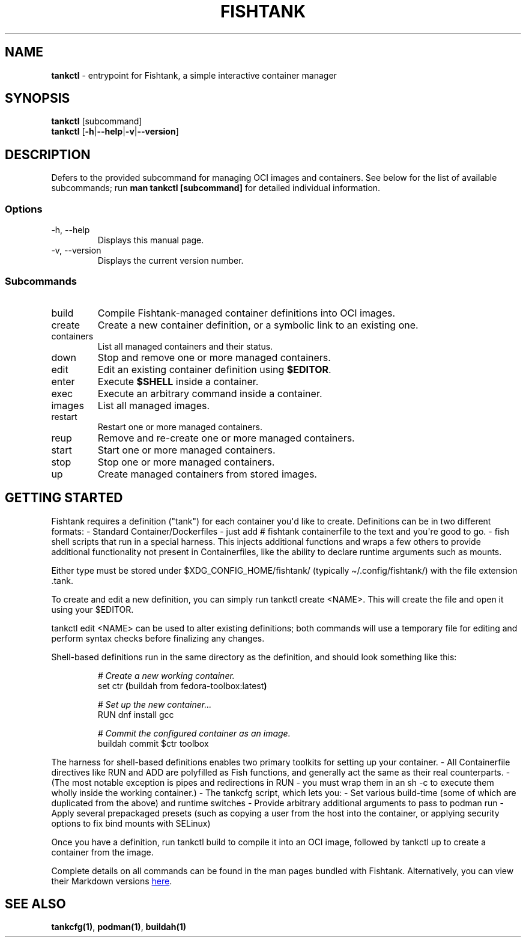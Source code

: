 .\" Automatically generated by Pandoc 3.4
.\"
.TH "FISHTANK" "1" "" "Version 1.0" "User Manual"
.SH NAME
\f[B]tankctl\f[R] \- entrypoint for Fishtank, a simple interactive
container manager
.SH SYNOPSIS
.PP
\f[B]tankctl\f[R] [subcommand]
.PD 0
.P
.PD
\f[B]tankctl\f[R]
[\f[B]\-h\f[R]|\f[B]\-\-help\f[R]|\f[B]\-v\f[R]|\f[B]\-\-version\f[R]]
.SH DESCRIPTION
Defers to the provided subcommand for managing OCI images and
containers.
See below for the list of available subcommands; run \f[B]man tankctl
[subcommand]\f[R] for detailed individual information.
.SS Options
.TP
\-h, \-\-help
Displays this manual page.
.TP
\-v, \-\-version
Displays the current version number.
.SS Subcommands
.TP
build
Compile Fishtank\-managed container definitions into OCI images.
.TP
create
Create a new container definition, or a symbolic link to an existing
one.
.TP
containers
List all managed containers and their status.
.TP
down
Stop and remove one or more managed containers.
.TP
edit
Edit an existing container definition using \f[B]$EDITOR\f[R].
.TP
enter
Execute \f[B]$SHELL\f[R] inside a container.
.TP
exec
Execute an arbitrary command inside a container.
.TP
images
List all managed images.
.TP
restart
Restart one or more managed containers.
.TP
reup
Remove and re\-create one or more managed containers.
.TP
start
Start one or more managed containers.
.TP
stop
Stop one or more managed containers.
.TP
up
Create managed containers from stored images.
.SH GETTING STARTED
Fishtank requires a definition (\[dq]tank\[dq]) for each container
you\[aq]d like to create.
Definitions can be in two different formats: \- Standard
Container/Dockerfiles \- just add \f[CR]# fishtank containerfile\f[R] to
the text and you\[aq]re good to go.
\- \f[CR]fish\f[R] shell scripts that run in a special harness.
This injects additional functions and wraps a few others to provide
additional functionality not present in Containerfiles, like the ability
to declare runtime arguments such as mounts.
.PP
Either type must be stored under \f[CR]$XDG_CONFIG_HOME/fishtank/\f[R]
(typically \f[CR]\[ti]/.config/fishtank/\f[R]) with the file extension
\f[CR].tank\f[R].
.PP
To create and edit a new definition, you can simply run
\f[CR]tankctl create <NAME>\f[R].
This will create the file and open it using your \f[CR]$EDITOR\f[R].
.PP
\f[CR]tankctl edit <NAME>\f[R] can be used to alter existing
definitions; both commands will use a temporary file for editing and
perform syntax checks before finalizing any changes.
.PP
Shell\-based definitions run in the same directory as the definition,
and should look something like this:
.IP
.EX
\f[I]# Create a new working container.\f[R]
set ctr \f[B](\f[R]buildah from fedora\-toolbox:latest\f[B])\f[R]

\f[I]# Set up the new container...\f[R]
RUN dnf install gcc

\f[I]# Commit the configured container as an image.\f[R]
buildah commit $ctr toolbox
.EE
.PP
The harness for shell\-based definitions enables two primary toolkits
for setting up your container.
\- All Containerfile directives like \f[CR]RUN\f[R] and \f[CR]ADD\f[R]
are polyfilled as Fish functions, and generally act the same as their
real counterparts.
\- (The most notable exception is pipes and redirections in
\f[CR]RUN\f[R] \- you must wrap them in an \f[CR]sh \-c\f[R] to execute
them wholly inside the working container.)
\- The \f[CR]tankcfg\f[R] script, which lets you: \- Set various
build\-time (some of which are duplicated from the above) and runtime
switches \- Provide arbitrary additional arguments to pass to
\f[CR]podman run\f[R] \- Apply several prepackaged presets (such as
copying a user from the host into the container, or applying security
options to fix bind mounts with SELinux)
.PP
Once you have a definition, run \f[CR]tankctl build\f[R] to compile it
into an OCI image, followed by \f[CR]tankctl up\f[R] to create a
container from the image.
.PP
Complete details on all commands can be found in the \f[CR]man\f[R]
pages bundled with Fishtank.
Alternatively, you can view their Markdown versions \c
.UR https://github.com/Colonial-Dev/fishtank/tree/master/doc
here
.UE \c
\&.
.SH SEE ALSO
\f[B]tankcfg(1)\f[R], \f[B]podman(1)\f[R], \f[B]buildah(1)\f[R]
